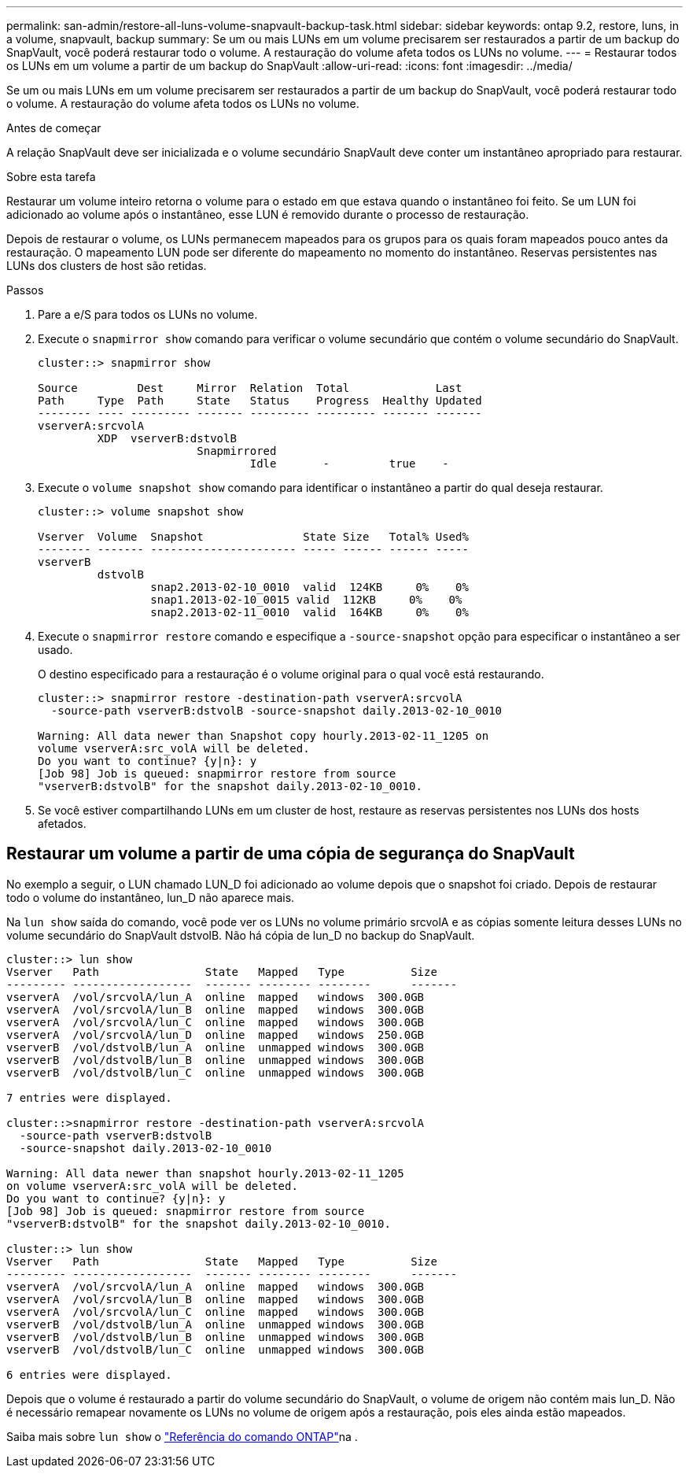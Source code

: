 ---
permalink: san-admin/restore-all-luns-volume-snapvault-backup-task.html 
sidebar: sidebar 
keywords: ontap 9.2, restore, luns, in a volume, snapvault, backup 
summary: Se um ou mais LUNs em um volume precisarem ser restaurados a partir de um backup do SnapVault, você poderá restaurar todo o volume. A restauração do volume afeta todos os LUNs no volume. 
---
= Restaurar todos os LUNs em um volume a partir de um backup do SnapVault
:allow-uri-read: 
:icons: font
:imagesdir: ../media/


[role="lead"]
Se um ou mais LUNs em um volume precisarem ser restaurados a partir de um backup do SnapVault, você poderá restaurar todo o volume. A restauração do volume afeta todos os LUNs no volume.

.Antes de começar
A relação SnapVault deve ser inicializada e o volume secundário SnapVault deve conter um instantâneo apropriado para restaurar.

.Sobre esta tarefa
Restaurar um volume inteiro retorna o volume para o estado em que estava quando o instantâneo foi feito. Se um LUN foi adicionado ao volume após o instantâneo, esse LUN é removido durante o processo de restauração.

Depois de restaurar o volume, os LUNs permanecem mapeados para os grupos para os quais foram mapeados pouco antes da restauração. O mapeamento LUN pode ser diferente do mapeamento no momento do instantâneo. Reservas persistentes nas LUNs dos clusters de host são retidas.

.Passos
. Pare a e/S para todos os LUNs no volume.
. Execute o `snapmirror show` comando para verificar o volume secundário que contém o volume secundário do SnapVault.
+
[listing]
----
cluster::> snapmirror show

Source         Dest     Mirror  Relation  Total             Last
Path     Type  Path     State   Status    Progress  Healthy Updated
-------- ---- --------- ------- --------- --------- ------- -------
vserverA:srcvolA
         XDP  vserverB:dstvolB
                        Snapmirrored
                                Idle       -         true    -
----
. Execute o `volume snapshot show` comando para identificar o instantâneo a partir do qual deseja restaurar.
+
[listing]
----
cluster::> volume snapshot show

Vserver  Volume  Snapshot               State Size   Total% Used%
-------- ------- ---------------------- ----- ------ ------ -----
vserverB
         dstvolB
                 snap2.2013-02-10_0010  valid  124KB     0%    0%
                 snap1.2013-02-10_0015 valid  112KB     0%    0%
                 snap2.2013-02-11_0010  valid  164KB     0%    0%
----
. Execute o `snapmirror restore` comando e especifique a `-source-snapshot` opção para especificar o instantâneo a ser usado.
+
O destino especificado para a restauração é o volume original para o qual você está restaurando.

+
[listing]
----
cluster::> snapmirror restore -destination-path vserverA:srcvolA
  -source-path vserverB:dstvolB -source-snapshot daily.2013-02-10_0010

Warning: All data newer than Snapshot copy hourly.2013-02-11_1205 on
volume vserverA:src_volA will be deleted.
Do you want to continue? {y|n}: y
[Job 98] Job is queued: snapmirror restore from source
"vserverB:dstvolB" for the snapshot daily.2013-02-10_0010.
----
. Se você estiver compartilhando LUNs em um cluster de host, restaure as reservas persistentes nos LUNs dos hosts afetados.




== Restaurar um volume a partir de uma cópia de segurança do SnapVault

No exemplo a seguir, o LUN chamado LUN_D foi adicionado ao volume depois que o snapshot foi criado. Depois de restaurar todo o volume do instantâneo, lun_D não aparece mais.

Na `lun show` saída do comando, você pode ver os LUNs no volume primário srcvolA e as cópias somente leitura desses LUNs no volume secundário do SnapVault dstvolB. Não há cópia de lun_D no backup do SnapVault.

[listing]
----
cluster::> lun show
Vserver   Path                State   Mapped   Type          Size
--------- ------------------  ------- -------- --------      -------
vserverA  /vol/srcvolA/lun_A  online  mapped   windows  300.0GB
vserverA  /vol/srcvolA/lun_B  online  mapped   windows  300.0GB
vserverA  /vol/srcvolA/lun_C  online  mapped   windows  300.0GB
vserverA  /vol/srcvolA/lun_D  online  mapped   windows  250.0GB
vserverB  /vol/dstvolB/lun_A  online  unmapped windows  300.0GB
vserverB  /vol/dstvolB/lun_B  online  unmapped windows  300.0GB
vserverB  /vol/dstvolB/lun_C  online  unmapped windows  300.0GB

7 entries were displayed.

cluster::>snapmirror restore -destination-path vserverA:srcvolA
  -source-path vserverB:dstvolB
  -source-snapshot daily.2013-02-10_0010

Warning: All data newer than snapshot hourly.2013-02-11_1205
on volume vserverA:src_volA will be deleted.
Do you want to continue? {y|n}: y
[Job 98] Job is queued: snapmirror restore from source
"vserverB:dstvolB" for the snapshot daily.2013-02-10_0010.

cluster::> lun show
Vserver   Path                State   Mapped   Type          Size
--------- ------------------  ------- -------- --------      -------
vserverA  /vol/srcvolA/lun_A  online  mapped   windows  300.0GB
vserverA  /vol/srcvolA/lun_B  online  mapped   windows  300.0GB
vserverA  /vol/srcvolA/lun_C  online  mapped   windows  300.0GB
vserverB  /vol/dstvolB/lun_A  online  unmapped windows  300.0GB
vserverB  /vol/dstvolB/lun_B  online  unmapped windows  300.0GB
vserverB  /vol/dstvolB/lun_C  online  unmapped windows  300.0GB

6 entries were displayed.
----
Depois que o volume é restaurado a partir do volume secundário do SnapVault, o volume de origem não contém mais lun_D. Não é necessário remapear novamente os LUNs no volume de origem após a restauração, pois eles ainda estão mapeados.

Saiba mais sobre `lun show` o link:https://docs.netapp.com/us-en/ontap-cli/lun-show.html["Referência do comando ONTAP"^]na .

